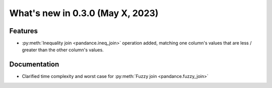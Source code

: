 .. _relnotes030:

What's new in 0.3.0 (May X, 2023)
======================================

Features
--------

* :py:meth:`Inequality join <pandance.ineq_join>` operation added,
  matching one column's values that are less / greater than the other column's values.


Documentation
-------------

* Clarified time complexity and worst case for :py:meth:`Fuzzy join <pandance.fuzzy_join>`

